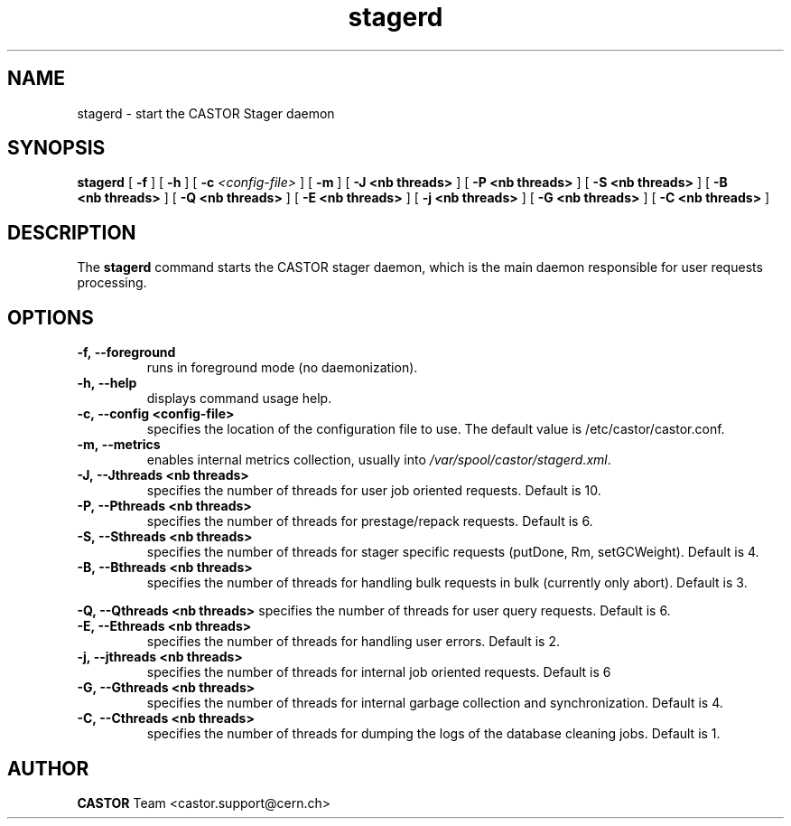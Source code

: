 .lf 8 stagerd.man
.TH stagerd "8castor" "$Date: 2009/07/23 12:18:45 $" CASTOR "stager"
.SH NAME
stagerd \- start the CASTOR Stager daemon
.SH SYNOPSIS
.B stagerd
[
.BI -f
]
[
.BI -h
]
[
.BI -c " <config-file>"
]
[
.BI -m
]
[
.BI -J
.BI <nb\ threads>
]
[
.BI -P
.BI <nb\ threads>
]
[
.BI -S
.BI <nb\ threads>
]
[
.BI -B
.BI <nb\ threads>
]
[
.BI -Q
.BI <nb\ threads>
]
[
.BI -E
.BI <nb\ threads>
]
[
.BI -j
.BI <nb\ threads>
]
[
.BI -G
.BI <nb\ threads>
]
[
.BI -C
.BI <nb\ threads>
]
.SH DESCRIPTION
.LP
The
.B stagerd
command starts the CASTOR stager daemon,
which is the main daemon responsible for user requests processing.
.LP

.SH OPTIONS

.TP
.BI \-f,\ \-\-foreground
runs in foreground mode (no daemonization).
.TP
.BI \-h,\ \-\-help
displays command usage help.
.TP
.BI \-c,\ \-\-config\ <config-file>
specifies the location of the configuration file to use. The default value
is /etc/castor/castor.conf.
.TP
.BI \-m,\ \-\-metrics
enables internal metrics collection, usually into \fI/var/spool/castor/stagerd.xml\fR.
.TP
.BI \-J,\ \-\-Jthreads\ <nb\ threads>
specifies the number of threads for user job oriented requests. Default is 10.
.TP
.BI \-P,\ \-\-Pthreads\ <nb\ threads>
specifies the number of threads for prestage/repack requests. Default is 6.
.TP
.BI \-S,\ \-\-Sthreads\ <nb\ threads>
specifies the number of threads for stager specific requests (putDone, Rm, setGCWeight). Default is 4.
.TP
.BI \-B,\ \-\-Bthreads\ <nb\ threads>
specifies the number of threads for handling bulk requests in bulk (currently only abort). Default is 3.
.P
.BI \-Q,\ \-\-Qthreads\ <nb\ threads>
specifies the number of threads for user query requests. Default is 6.
.TP
.BI \-E,\ \-\-Ethreads\ <nb\ threads>
specifies the number of threads for handling user errors. Default is 2.
.TP
.BI \-j,\ \-\-jthreads\ <nb\ threads>
specifies the number of threads for internal job oriented requests. Default is 6
.TP
.BI \-G,\ \-\-Gthreads\ <nb\ threads>
specifies the number of threads for internal garbage collection and synchronization. Default is 4.
.TP
.BI \-C,\ \-\-Cthreads\ <nb\ threads>
specifies the number of threads for dumping the logs of the database cleaning jobs. Default is 1. 

.SH AUTHOR
\fBCASTOR\fP Team <castor.support@cern.ch>





